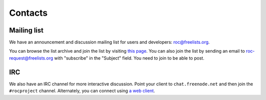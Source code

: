 Contacts
********

Mailing list
============

We have an announcement and discussion mailing list for users and developers: roc@freelists.org.

You can browse the list archive and join the list by visiting `this page <https://www.freelists.org/list/roc>`_. You can also join the list by sending an email to roc-request@freelists.org with "subscribe" in the "Subject" field. You need to join to be able to post.

IRC
===

We also have an IRC channel for more interactive discussion. Point your client to ``chat.freenode.net`` and then join the ``#rocproject`` channel. Alternately, you can connect using `a web client <https://webchat.freenode.net/?channels=rocproject>`_.
